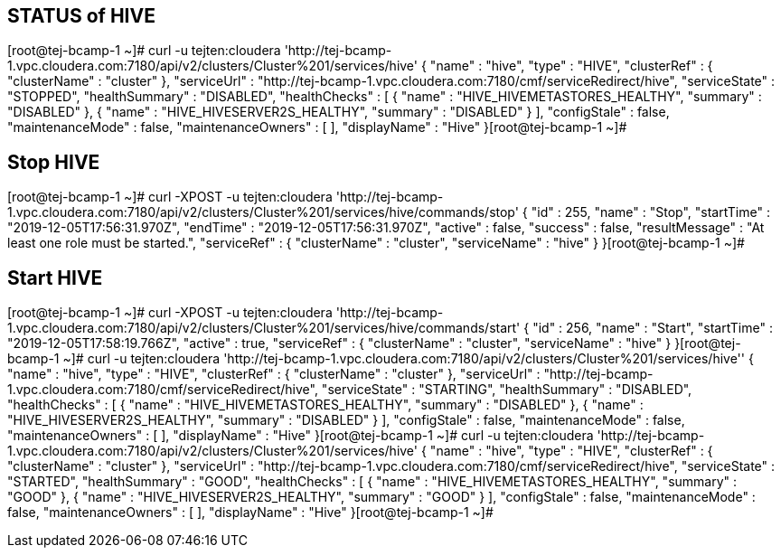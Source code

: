 ## STATUS of HIVE
[root@tej-bcamp-1 ~]# curl  -u  tejten:cloudera 'http://tej-bcamp-1.vpc.cloudera.com:7180/api/v2/clusters/Cluster%201/services/hive'
{
  "name" : "hive",
  "type" : "HIVE",
  "clusterRef" : {
    "clusterName" : "cluster"
  },
  "serviceUrl" : "http://tej-bcamp-1.vpc.cloudera.com:7180/cmf/serviceRedirect/hive",
  "serviceState" : "STOPPED",
  "healthSummary" : "DISABLED",
  "healthChecks" : [ {
    "name" : "HIVE_HIVEMETASTORES_HEALTHY",
    "summary" : "DISABLED"
  }, {
    "name" : "HIVE_HIVESERVER2S_HEALTHY",
    "summary" : "DISABLED"
  } ],
  "configStale" : false,
  "maintenanceMode" : false,
  "maintenanceOwners" : [ ],
  "displayName" : "Hive"
}[root@tej-bcamp-1 ~]# 

## Stop HIVE
[root@tej-bcamp-1 ~]# curl -XPOST -u  tejten:cloudera 'http://tej-bcamp-1.vpc.cloudera.com:7180/api/v2/clusters/Cluster%201/services/hive/commands/stop'
{
  "id" : 255,
  "name" : "Stop",
  "startTime" : "2019-12-05T17:56:31.970Z",
  "endTime" : "2019-12-05T17:56:31.970Z",
  "active" : false,
  "success" : false,
  "resultMessage" : "At least one role must be started.",
  "serviceRef" : {
    "clusterName" : "cluster",
    "serviceName" : "hive"
  }
}[root@tej-bcamp-1 ~]# 

## Start HIVE
[root@tej-bcamp-1 ~]# curl -XPOST -u  tejten:cloudera 'http://tej-bcamp-1.vpc.cloudera.com:7180/api/v2/clusters/Cluster%201/services/hive/commands/start'
{
  "id" : 256,
  "name" : "Start",
  "startTime" : "2019-12-05T17:58:19.766Z",
  "active" : true,
  "serviceRef" : {
    "clusterName" : "cluster",
    "serviceName" : "hive"
  }
}[root@tej-bcamp-1 ~]# curl -u  tejten:cloudera 'http://tej-bcamp-1.vpc.cloudera.com:7180/api/v2/clusters/Cluster%201/services/hive''
{
  "name" : "hive",
  "type" : "HIVE",
  "clusterRef" : {
    "clusterName" : "cluster"
  },
  "serviceUrl" : "http://tej-bcamp-1.vpc.cloudera.com:7180/cmf/serviceRedirect/hive",
  "serviceState" : "STARTING",
  "healthSummary" : "DISABLED",
  "healthChecks" : [ {
    "name" : "HIVE_HIVEMETASTORES_HEALTHY",
    "summary" : "DISABLED"
  }, {
    "name" : "HIVE_HIVESERVER2S_HEALTHY",
    "summary" : "DISABLED"
  } ],
  "configStale" : false,
  "maintenanceMode" : false,
  "maintenanceOwners" : [ ],
  "displayName" : "Hive"
}[root@tej-bcamp-1 ~]# curl  -u  tejten:cloudera 'http://tej-bcamp-1.vpc.cloudera.com:7180/api/v2/clusters/Cluster%201/services/hive'
{
  "name" : "hive",
  "type" : "HIVE",
  "clusterRef" : {
    "clusterName" : "cluster"
  },
  "serviceUrl" : "http://tej-bcamp-1.vpc.cloudera.com:7180/cmf/serviceRedirect/hive",
  "serviceState" : "STARTED",
  "healthSummary" : "GOOD",
  "healthChecks" : [ {
    "name" : "HIVE_HIVEMETASTORES_HEALTHY",
    "summary" : "GOOD"
  }, {
    "name" : "HIVE_HIVESERVER2S_HEALTHY",
    "summary" : "GOOD"
  } ],
  "configStale" : false,
  "maintenanceMode" : false,
  "maintenanceOwners" : [ ],
  "displayName" : "Hive"
}[root@tej-bcamp-1 ~]# 

